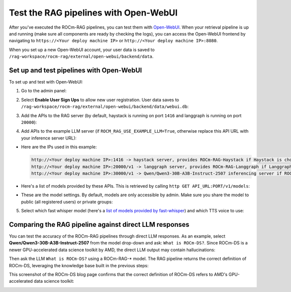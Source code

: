 .. meta::
  :description: Test the ROCm-RAG pipelines with Open-WebUI
  :keywords: RAG, ROCm, extraction, pipelines, how-to, container, Open-WebUI

**************************************
Test the RAG pipelines with Open-WebUI
**************************************

After you've executed the ROCm-RAG pipelines, you can test them with `Open-WebUI <https://github.com/open-webui/open-webui>`__. 
When your retrieval pipeline is up and running (make sure all components are ready by checking the logs), 
you can access the Open-WebUI frontend by navigating to ``https://<Your deploy machine IP>`` or ``http://<Your deploy machine IP>:8080``.   

When you set up a new Open-WebUI account, your user data is saved to ``/rag-workspace/rocm-rag/external/open-webui/backend/data``.  

Set up and test pipelines with Open-WebUI
=========================================

To set up and test with Open-WebUI:

1. Go to the admin panel:  

   .. image:: ../images/main_page.png

2. Select **Enable User Sign Ups** to allow new user registration. User data saves to ``/rag-workspace/rocm-rag/external/open-webui/backend/data/webui.db``:

   .. image:: ../images/admin_general.png

3. Add the APIs to the RAG server (by default, haystack is running on port ``1416`` and langgraph is running on port ``20000``):

   .. image:: ../images/admin_add_new_connection_rag.png

4. Add APIs to the example LLM server (if ``ROCM_RAG_USE_EXAMPLE_LLM=True``, otherwise replace this API URL with your inference server URL):

   .. image:: ../images/admin_add_new_connection_llm.png

- Here are the IPs used in this example:

  .. code::

     http://<Your deploy machine IP>:1416 -> haystack server, provides ROCm-RAG-Haystack if Haystack is chosen as RAG framework
     http://<Your deploy machine IP>:20000/v1 -> langgraph server, provides ROCm-RAG-Langgraph if Langgraph is chosen as RAG framework
     http://<Your deploy machine IP>:30000/v1 -> Qwen/Qwen3-30B-A3B-Instruct-2507 inferencing server if ROCM_RAG_USE_EXAMPLE_LLM=True

- Here's a list of models provided by these APIs. This is retrieved by calling ``http GET API_URL:PORT/v1/models``:  

  .. image:: ../images/admin_list_of_models.png

- These are the model settings. By default, models are only accessible by admin. Make sure you share the model to public (all registered users) or private groups:  

  .. image:: ../images/admin_model_settings.png

5. Select which fast whisper model (here's a `list of models provided by fast-whisper <https://github.com/SYSTRAN/faster-whisper/blob/d3bfd0a305eb9d97c08047c82149c1998cc90fcb/faster_whisper/utils.py#L12>`__) and which TTS voice to use:   

   .. image:: ../images/admin_audio.png

Comparing the RAG pipeline against direct LLM responses
=======================================================

You can test the accuracy of the ROCm-RAG pipelines through direct LLM responses. 
As an example, select **Qwen/Qwen3-30B-A3B-Instruct-2507** from the model drop-down and ask: ``What is ROCm-DS?``. 
Since ROCm-DS is a newer GPU-accelerated data science toolkit by AMD, the direct LLM output may contain hallucinations:

.. image:: ../images/direct_llm_response.png

Then ask the LLM ``What is ROCm-DS?`` using a ROCm-RAG-* model. The RAG pipeline returns the correct definition of ROCm-DS, leveraging the knowledge base built in the previous steps:

.. image:: ../images/rag_response.png

This screenshot of the ROCm-DS blog page confirms that the correct definition of ROCm-DS refers to AMD's GPU-accelerated data science toolkit:

.. image:: ../images/rocm_ds_blog.png

